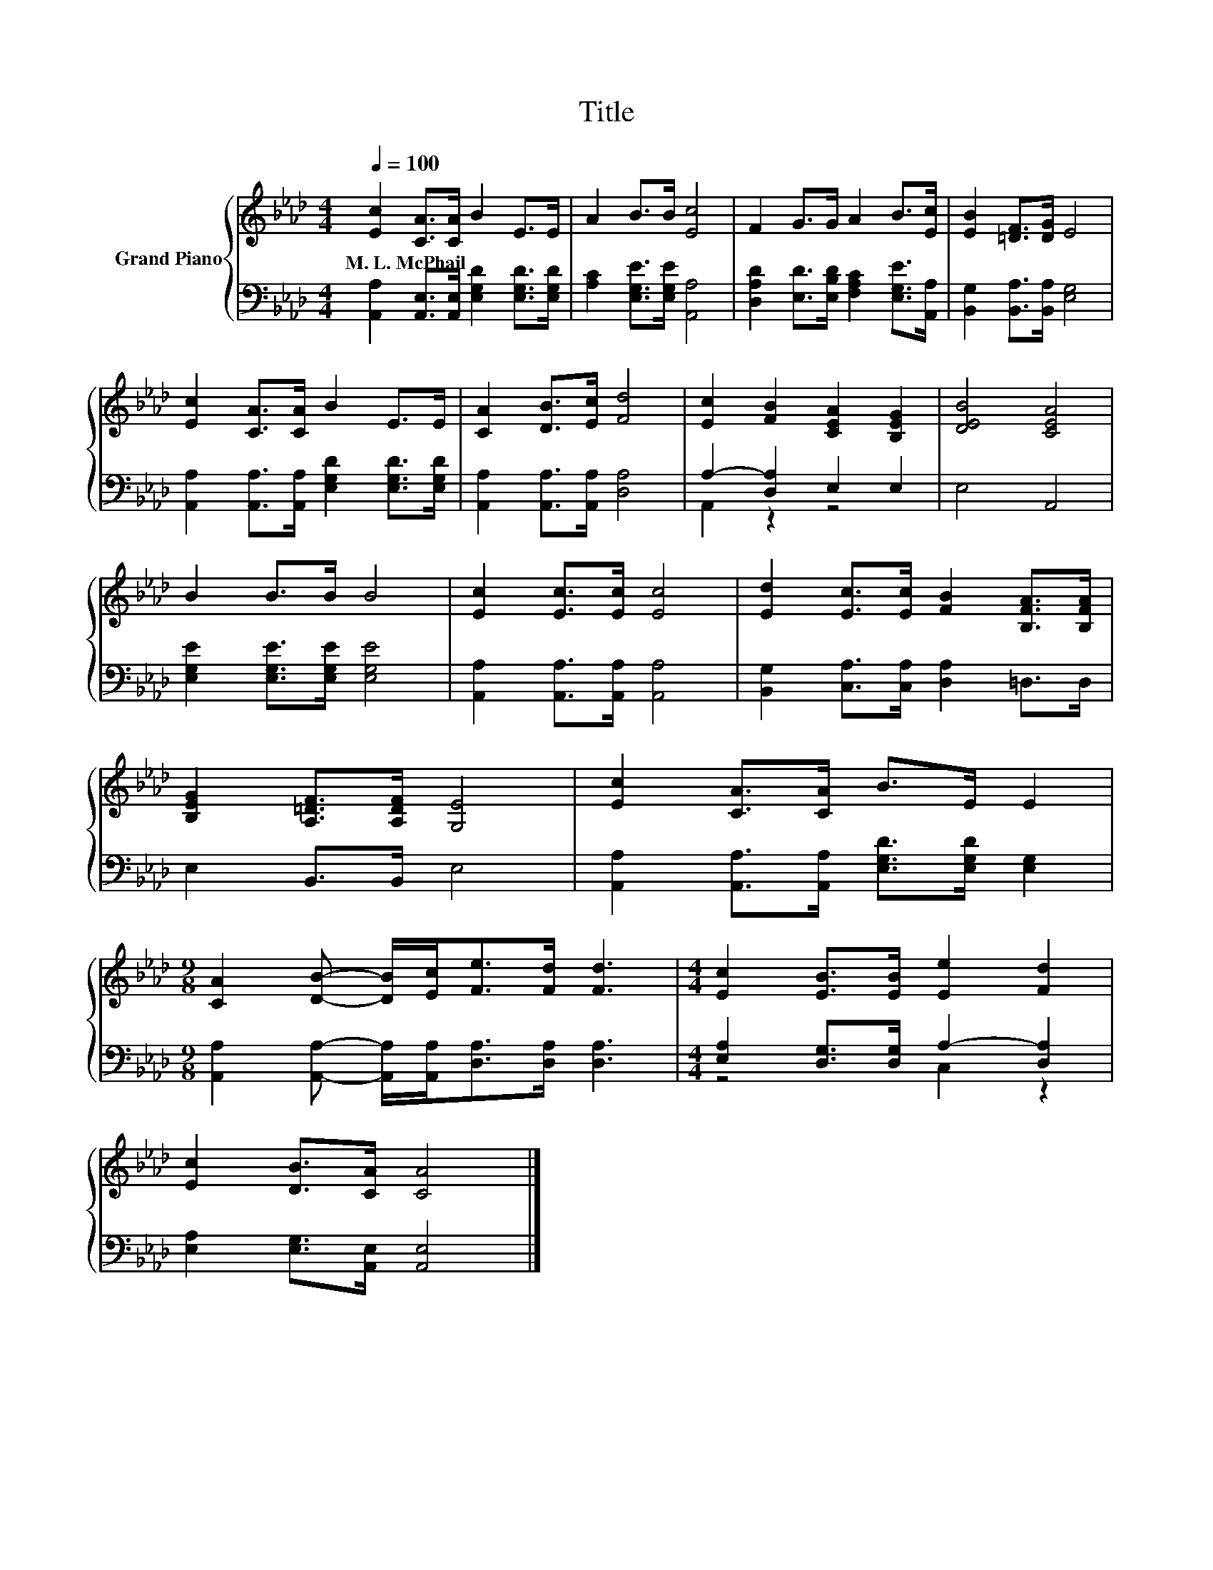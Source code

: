 X:1
T:Title
%%score { 1 | ( 2 3 ) }
L:1/8
Q:1/4=100
M:4/4
K:Ab
V:1 treble nm="Grand Piano"
V:2 bass 
V:3 bass 
V:1
 [Ec]2 [CA]>[CA] B2 E>E | A2 B>B [Ec]4 | F2 G>G A2 B>[Ec] | [EB]2 [=DF]>[DG] E4 | %4
w: M.~L.~McPhail * * * * *||||
 [Ec]2 [CA]>[CA] B2 E>E | [CA]2 [DB]>[Ec] [Fd]4 | [Ec]2 [FB]2 [CEA]2 [B,EG]2 | [DEB]4 [CEA]4 | %8
w: ||||
 B2 B>B B4 | [Ec]2 [Ec]>[Ec] [Ec]4 | [Ed]2 [Ec]>[Ec] [FB]2 [B,FA]>[B,FA] | %11
w: |||
 [B,EG]2 [A,=DF]>[A,DF] [G,E]4 | [Ec]2 [CA]>[CA] B>E E2 | %13
w: ||
[M:9/8] [CA]2 [DB]- [DB]/[Ec]<[Fe][Fd]/ [Fd]3 |[M:4/4] [Ec]2 [EB]>[EB] [Ee]2 [Fd]2 | %15
w: ||
 [Ec]2 [DB]>[CA] [CA]4 |] %16
w: |
V:2
 [A,,A,]2 [A,,E,]>[A,,E,] [E,G,D]2 [E,G,D]>[E,G,D] | [A,C]2 [E,G,E]>[E,G,E] [A,,A,]4 | %2
 [D,A,D]2 [E,D]>[E,B,D] [F,A,C]2 [E,G,E]>[A,,A,] | [B,,G,]2 [B,,A,]>[B,,A,] [E,G,]4 | %4
 [A,,A,]2 [A,,A,]>[A,,A,] [E,G,D]2 [E,G,D]>[E,G,D] | [A,,A,]2 [A,,A,]>[A,,A,] [D,A,]4 | %6
 A,2- [D,A,]2 E,2 E,2 | E,4 A,,4 | [E,G,E]2 [E,G,E]>[E,G,E] [E,G,E]4 | %9
 [A,,A,]2 [A,,A,]>[A,,A,] [A,,A,]4 | [B,,G,]2 [C,A,]>[C,A,] [D,A,]2 =D,>D, | E,2 B,,>B,, E,4 | %12
 [A,,A,]2 [A,,A,]>[A,,A,] [E,G,D]>[E,G,D] [E,G,]2 | %13
[M:9/8] [A,,A,]2 [A,,A,]- [A,,A,]/[A,,A,]<[D,A,][D,A,]/ [D,A,]3 | %14
[M:4/4] [E,A,]2 [D,G,]>[D,G,] A,2- [D,A,]2 | [E,A,]2 [E,G,]>[A,,E,] [A,,E,]4 |] %16
V:3
 x8 | x8 | x8 | x8 | x8 | x8 | A,,2 z2 z4 | x8 | x8 | x8 | x8 | x8 | x8 |[M:9/8] x9 | %14
[M:4/4] z4 C,2 z2 | x8 |] %16

